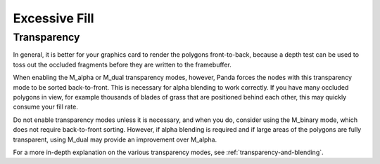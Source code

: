.. _excessive-fill:

Excessive Fill
==============

Transparency
------------

In general, it is better for your graphics card to render the polygons
front-to-back, because a depth test can be used to toss out the occluded
fragments before they are written to the framebuffer.

When enabling the M_alpha or M_dual transparency modes, however, Panda forces
the nodes with this transparency mode to be sorted back-to-front. This is
necessary for alpha blending to work correctly. If you have many occluded
polygons in view, for example thousands of blades of grass that are positioned
behind each other, this may quickly consume your fill rate.

Do not enable transparency modes unless it is necessary, and when you do,
consider using the M_binary mode, which does not require back-to-front sorting.
However, if alpha blending is required and if large areas of the polygons are
fully transparent, using M_dual may provide an improvement over M_alpha.

For a more in-depth explanation on the various transparency modes, see
:ref:`transparency-and-blending`.


